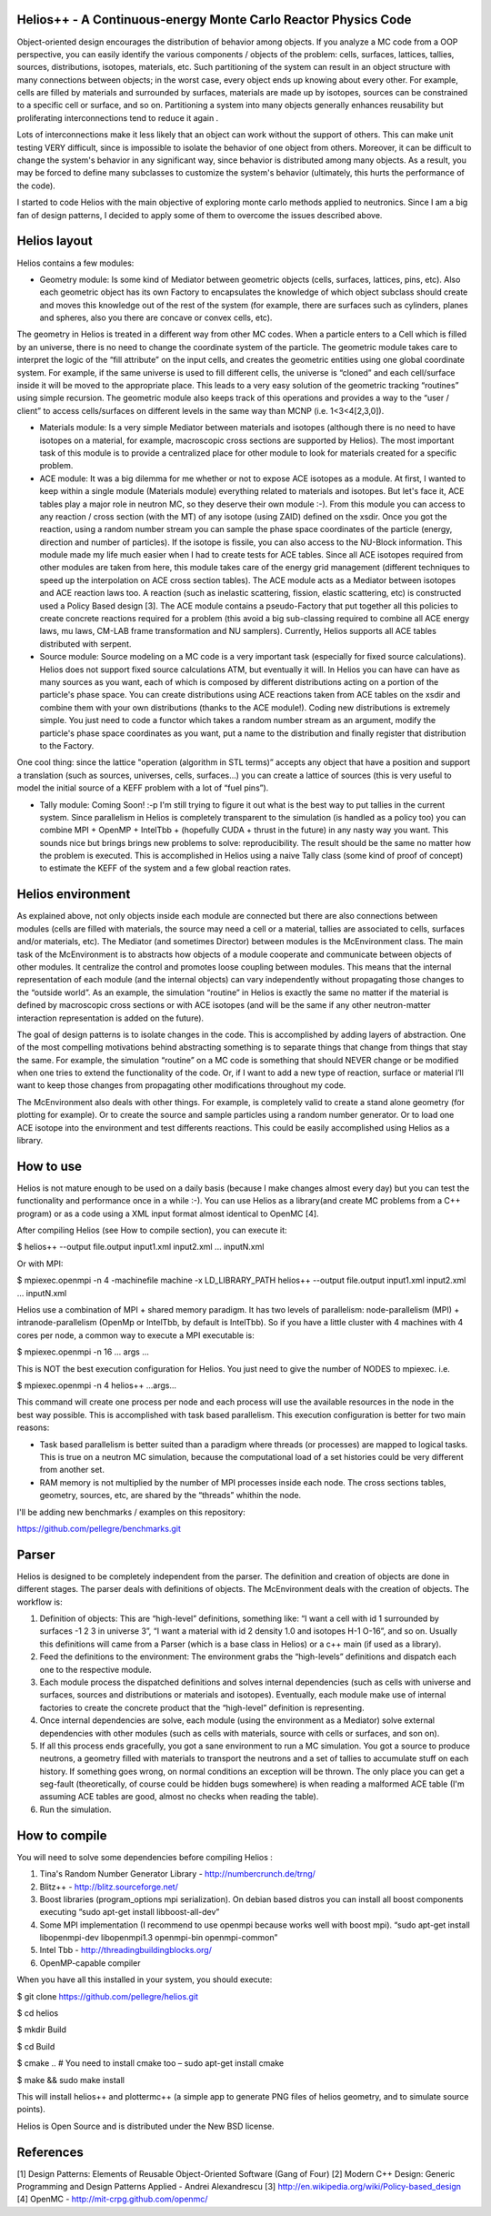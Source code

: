 ================================ 
Helios++ -  A Continuous-energy Monte Carlo Reactor Physics Code
================================ 

Object-oriented design encourages the distribution of behavior among objects. If you analyze a MC code from a OOP perspective, you can easily identify the  various components / objects of the problem: cells, surfaces, lattices, tallies,  sources, distributions, isotopes, materials, etc. Such partitioning of the  system can result in an object structure with many connections between objects;  in the worst case, every object ends up knowing about every other. For example,  cells are filled by materials and surrounded by surfaces, materials are made up  by isotopes, sources can be constrained to a specific cell or surface, and so  on. Partitioning a system into many objects generally enhances reusability but proliferating interconnections tend to reduce it again .

Lots of interconnections make it less likely that an object can work without the  support of others. This can make unit testing VERY difficult, since is impossible to isolate the behavior of one object from others. Moreover, it can be difficult to change the system's behavior in any significant way, since  behavior is distributed among many objects. As a result, you may be forced to  define many subclasses to customize the system's behavior (ultimately, this hurts the performance of the code). 

I started to code Helios with the main objective of exploring monte carlo methods applied to neutronics. Since I am a big fan of design patterns, I decided to apply some of them to overcome the issues described above.  

================================ 
Helios layout
================================ 

Helios contains a few modules:

* Geometry module: Is some kind of Mediator between geometric objects (cells, surfaces, lattices, pins, etc). Also each geometric object has its own Factory to encapsulates the knowledge of which object subclass should create and moves this knowledge out of the rest of the system (for example, there are surfaces  such as cylinders, planes and spheres, also you there are concave or convex  cells, etc). 
The geometry in Helios is treated in a different way from other MC codes. When a particle enters to a Cell which is filled by an universe, there is no need to change the coordinate system of the particle. The geometric module takes care to interpret the logic of the “fill attribute” on the input cells, and creates the geometric entities using one global coordinate system. For example, if the same universe is used to fill different cells, the universe is “cloned” and each cell/surface inside it will be moved to the appropriate place. This leads to a very easy solution of the geometric tracking “routines” using simple recursion. The geometric module also keeps track of this operations and provides a way to the “user / client” to access cells/surfaces on different levels in the same way than MCNP (i.e. 1<3<4[2,3,0]). 

* Materials module: Is a very simple Mediator between materials and isotopes (although there is no need to have isotopes on a material, for example, macroscopic cross sections are supported by Helios). The most important task of this module is to provide a centralized place for other module to look for materials created for a specific problem.

* ACE module: It was a big dilemma for me whether or not to expose ACE isotopes as a module. At first, I wanted to keep within a single module (Materials module) everything related to materials and isotopes. But let's face it, ACE tables play a major role in neutron MC, so they deserve their own module :-). From this module you can access to any reaction / cross section (with the MT) of any isotope (using ZAID) defined on the xsdir. Once you got the reaction, using a random number stream you can sample the phase space coordinates of the particle (energy, direction and number of particles). If the isotope is fissile, you can also access to the NU-Block information. This module made ​​my life much easier when I had to create tests for ACE tables. Since all ACE isotopes required from other modules are taken from here, this module takes care of the energy grid management (different techniques to speed up the interpolation on ACE cross section tables). The ACE module acts as a Mediator between isotopes and ACE reaction laws too. A  reaction (such as inelastic scattering, fission, elastic scattering, etc) is  constructed used a Policy Based design [3]. The ACE module contains a pseudo-Factory that put together all this policies to create concrete reactions required for a problem  (this avoid a big sub-classing required to combine all ACE energy laws, mu laws, CM-LAB frame transformation and NU samplers). Currently, Helios supports all ACE tables distributed with serpent.

* Source module: Source modeling on a MC code is a very important task  (especially for fixed source calculations). Helios does not support fixed source calculations ATM, but eventually it will. In Helios you can have can have as many sources as you want, each of which is composed by different distributions acting on a portion of the particle's phase space. You can create distributions using ACE reactions taken from ACE tables on the xsdir and combine them with your own distributions (thanks to the ACE module!). Coding new distributions is extremely simple. You just need to code a functor  which takes a random number stream as an argument, modify the particle's phase space coordinates as you want, put a name to the distribution and finally register that distribution to the Factory. 

One cool thing: since the lattice "operation (algorithm in STL terms)” accepts any object that have a position and support a translation (such as sources,  universes, cells, surfaces...) you can create a lattice of sources (this is very useful to model the initial source of a KEFF problem with a lot of “fuel pins”).

* Tally module: Coming Soon! :-p I'm still trying to figure it out what is the  best way to put tallies in the current system. Since parallelism in Helios is  completely transparent to the simulation (is handled as a policy too) you can  combine MPI + OpenMP + IntelTbb + (hopefully CUDA + thrust in the future) in any  nasty way you want. This sounds nice but brings brings new problems to solve: reproducibility. The result should be the same no matter how the problem is executed. This is accomplished in Helios using a naive Tally class (some kind of proof of concept) to estimate the KEFF of the system and a few global reaction rates.
 
================================ 
Helios environment
================================ 

As explained above, not only objects inside each module are connected but there  are also connections between modules (cells are filled with materials, the source  may need a cell or a material, tallies are associated to cells, surfaces and/or materials, etc). The Mediator (and sometimes Director) between modules is the McEnvironment class. The main task of the McEnvironment is to abstracts how objects of a module cooperate and communicate between objects of other modules. It centralize the control and promotes loose coupling between modules. This means that the internal representation of each module (and the internal objects) can vary independently without propagating those changes to the “outside world”. As an example, the simulation “routine” in Helios is exactly the same no matter if the material is defined by macroscopic cross sections or with ACE isotopes (and will be the same if any other neutron-matter interaction representation is added on the future).

The goal of design patterns is to isolate changes in the code. This is accomplished by adding layers of abstraction. One of the most compelling motivations behind abstracting something is to separate things that change from things that stay the same. For example, the simulation “routine” on a MC code is something that should NEVER change or be modified when one tries to extend the functionality of the code. Or, if I want to add a new type of reaction, surface or material I’ll want to keep those changes from propagating other modifications throughout my code.

The McEnvironment also deals with other things. For example, is completely valid to create a stand alone geometry (for plotting for example). Or to create the source and sample particles using a random number generator. Or to load one ACE isotope into the environment and test differents reactions. This could be easily accomplished using Helios as a library.

================================ 
How to use
================================ 

Helios is not mature enough to be used on a daily basis (because I make changes almost every day) but you can test the functionality and performance once in a while :-). You can use Helios as a library(and create MC problems from a C++ program) or as a code using a XML input format almost identical to OpenMC [4]. 

After compiling Helios (see How to compile section), you can execute it:

$ helios++ --output file.output input1.xml input2.xml ... inputN.xml

Or with MPI:

$ mpiexec.openmpi -n 4 -machinefile machine -x LD_LIBRARY_PATH helios++ --output file.output input1.xml input2.xml … inputN.xml

Helios use a combination of MPI + shared memory paradigm. It has two levels of parallelism: node-parallelism (MPI) + intranode-parallelism (OpenMp or IntelTbb, by default is IntelTbb). So if you have a little cluster with 4 machines with 4 cores per node, a common way to execute a MPI executable is:

$ mpiexec.openmpi -n 16 ... args ...

This is NOT the best execution configuration for Helios. You just need to give the number of NODES to mpiexec. i.e.

$ mpiexec.openmpi -n 4 helios++ ...args...

This command will create one process per node and each process will use the available resources in the node in the best way possible. This is accomplished with task based parallelism. This execution configuration is better for two main reasons:

* Task based parallelism is better suited than a paradigm where threads (or  processes) are mapped to logical tasks. This is true on a neutron MC simulation, because the computational load of a set histories could be very different from  another set. 

* RAM memory is not multiplied by the number of MPI processes inside each node.  The cross sections tables, geometry, sources, etc, are shared by the “threads”  whithin the node.

I'll be adding new benchmarks / examples on this repository:

https://github.com/pellegre/benchmarks.git

================================ 
Parser
================================ 

Helios is designed to be completely independent from the parser. The definition and creation of objects are done in different stages. The parser deals with definitions of objects. The McEnvironment deals with the creation of objects. The workflow is:

1) Definition of objects: This are “high-level” definitions, something like: “I want a cell with id 1 surrounded by surfaces -1 2 3 in universe 3”, “I want a material with id 2 density 1.0 and isotopes H-1 O-16”, and so on. Usually this definitions will came from a Parser (which is a base class in Helios) or a c++ main (if used as a library).

2) Feed the definitions to the environment: The environment grabs the “high-levels” definitions and dispatch each one to the respective module. 

3) Each module process the dispatched definitions and solves internal dependencies (such as cells with universe and surfaces, sources and distributions or materials and isotopes). Eventually, each module make use of internal factories to create the concrete product that the “high-level” definition is representing.

4) Once internal dependencies are solve, each module (using the environment as a Mediator) solve external dependencies with other modules (such as cells with materials, source with cells or surfaces, and son on).

5) If all this process ends gracefully, you got a sane environment to run a MC simulation. You got a source to produce neutrons, a geometry filled with materials to transport the neutrons and a set of tallies to accumulate stuff on each history. If something goes wrong, on normal conditions an exception will be thrown. The only place  you can get a seg-fault (theoretically, of course could be hidden bugs somewhere) is when reading a malformed ACE table (I'm assuming ACE tables are good, almost no checks when reading the table).

6) Run the simulation.

================================ 
How to compile
================================ 

You will need to solve some dependencies before compiling Helios :

1) Tina's Random Number Generator Library - http://numbercrunch.de/trng/
2) Blitz++ - http://blitz.sourceforge.net/
3) Boost libraries (program_options mpi serialization). On debian based distros  you can install all boost components executing “sudo apt-get install libboost-all-dev” 
4) Some MPI implementation (I recommend to use openmpi because works well with boost mpi). “sudo apt-get install libopenmpi-dev libopenmpi1.3 openmpi-bin openmpi-common”
5) Intel Tbb - http://threadingbuildingblocks.org/
6) OpenMP-capable compiler

When you have all this installed in your system, you should execute:

$ git clone https://github.com/pellegre/helios.git

$ cd helios

$ mkdir Build

$ cd Build

$ cmake .. # You need to install cmake too – sudo apt-get install cmake

$ make && sudo make install 

This will install helios++ and plottermc++ (a simple app to generate PNG files 
of helios geometry, and to simulate source points). 

Helios is Open Source and is distributed under the New BSD license.

================================ 
References
================================ 

[1] Design Patterns: Elements of Reusable Object-Oriented Software (Gang of Four) 
[2] Modern C++ Design: Generic Programming and Design Patterns Applied - Andrei Alexandrescu
[3] http://en.wikipedia.org/wiki/Policy-based_design
[4] OpenMC - http://mit-crpg.github.com/openmc/
